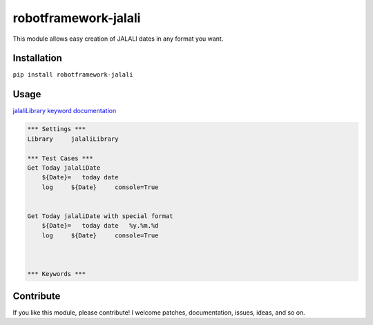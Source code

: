 robotframework-jalali
====================

This module allows easy creation of JALALI dates in any format you want.



Installation
------------

``pip install robotframework-jalali``

Usage
-----
`jalaliLibrary keyword
documentation <http://samira-esnaashari.github.io/robotframework-jalali/>`__

.. code:: robotframework

    *** Settings ***
    Library     jalaliLibrary

    *** Test Cases ***
    Get Today jalaliDate
        ${Date}=   today date
        log     ${Date}     console=True


    Get Today jalaliDate with special format
        ${Date}=   today date   %y.%m.%d
        log     ${Date}     console=True



    *** Keywords ***


Contribute
----------

If you like this module, please contribute! I welcome patches,
documentation, issues, ideas, and so on.

